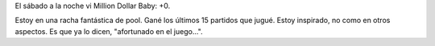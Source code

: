 .. date: 2005-04-18 09:46:34
.. title: Película y pool
.. tags: película, pool


El sábado a la noche vi Million Dollar Baby: +0.

Estoy en una racha fantástica de pool. Gané los últimos 15 partidos que jugué. Estoy inspirado, no como en otros aspectos. Es que ya lo dicen, "afortunado en el juego...".
